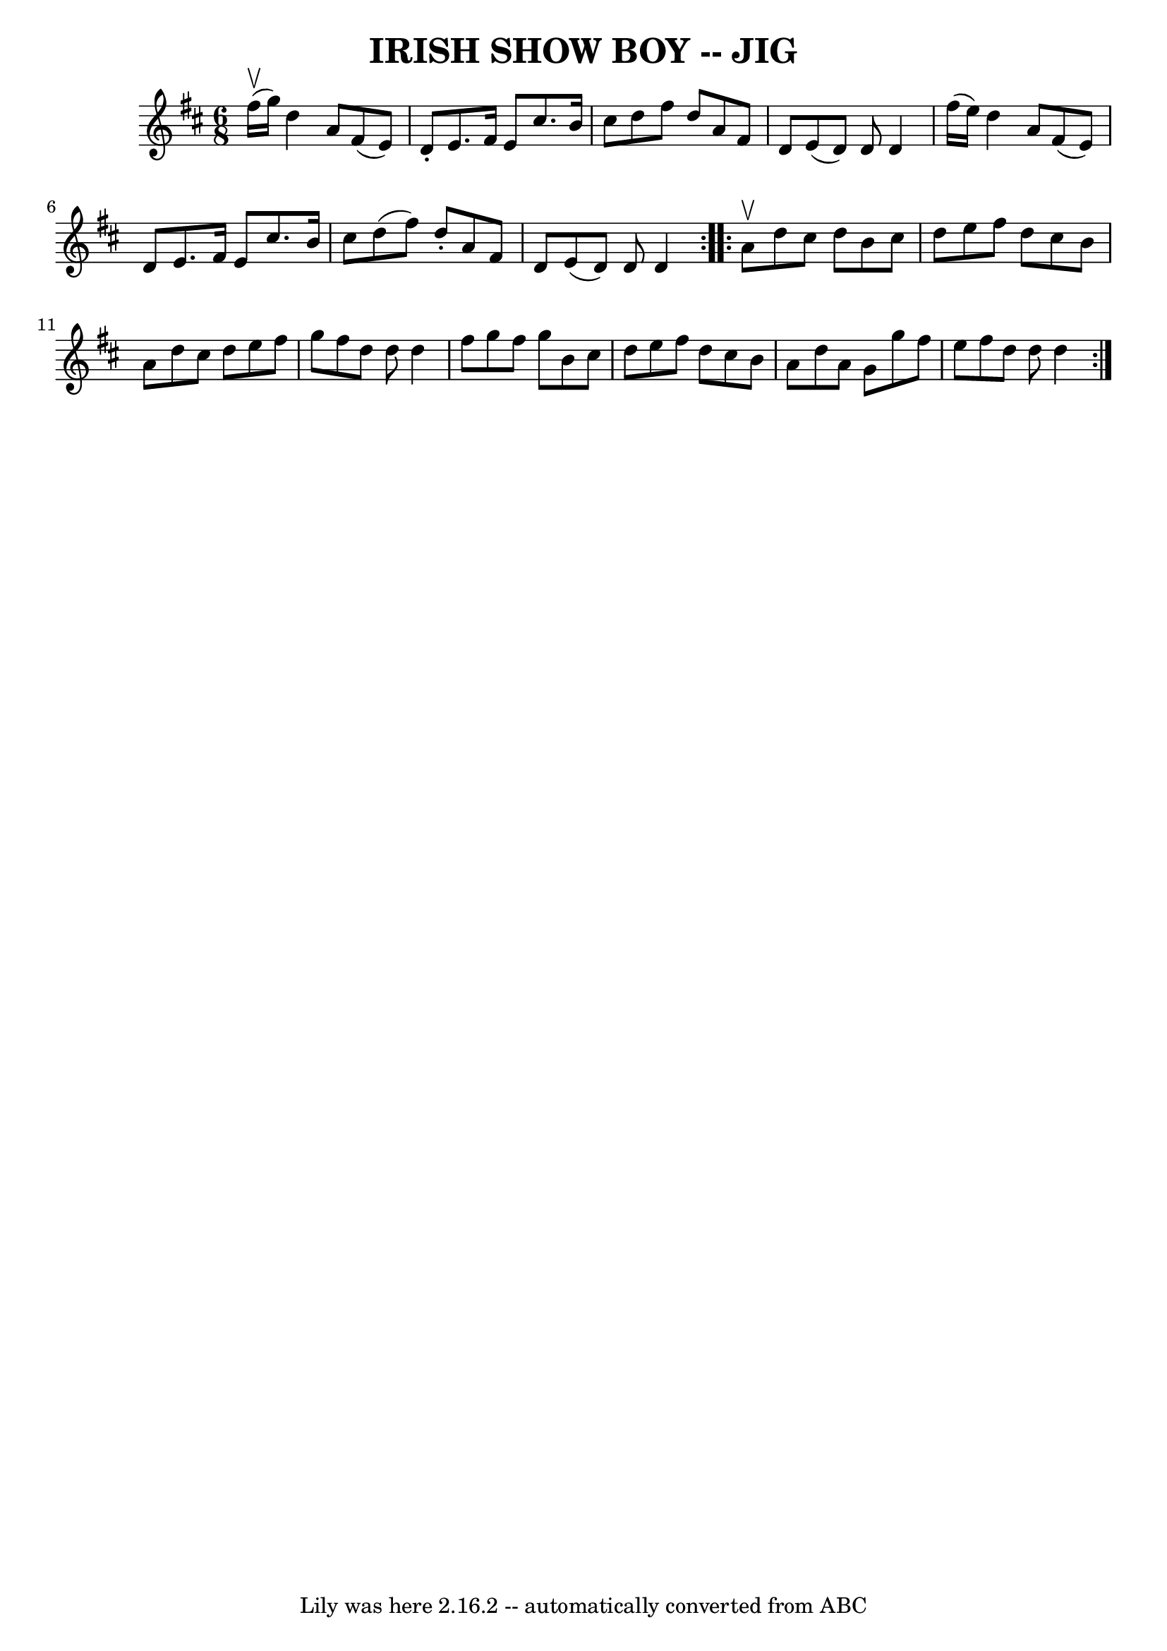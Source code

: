 \version "2.7.40"
\header {
	book = "Ryan's Mammoth Collection of Fiddle Tunes"
	crossRefNumber = "1"
	footnotes = ""
	tagline = "Lily was here 2.16.2 -- automatically converted from ABC"
	title = "IRISH SHOW BOY -- JIG"
}
voicedefault =  {
\set Score.defaultBarType = "empty"

\repeat volta 2 {
\time 6/8 \key d \major fis''16 (^\upbow g''16)       |
 d''4  
 a'8 fis'8 (e'8) d'8 -.   |
 e'8. fis'16 e'8    
cis''8. b'16 cis''8    |
 d''8 fis''8 d''8 a'8 fis'8  
 d'8    |
 e'8 (d'8) d'8 d'4 fis''16 (e''16)       
|
 d''4 a'8 fis'8 (e'8) d'8    |
 e'8. fis'16  
 e'8 cis''8. b'16 cis''8    |
 d''8 (fis''8) d''8 -.  
 a'8 fis'8 d'8    |
 e'8 (d'8) d'8 d'4    }     
\repeat volta 2 { a'8^\upbow       |
 d''8 cis''8 d''8 b'8  
 cis''8 d''8    |
 e''8 fis''8 d''8 cis''8 b'8 a'8   
 |
 d''8 cis''8 d''8 e''8 fis''8 g''8    |
   
fis''8 d''8 d''8 d''4 fis''8        |
 g''8 fis''8    
g''8 b'8 cis''8 d''8    |
 e''8 fis''8 d''8 cis''8    
b'8 a'8    |
 d''8 a'8 g'8 g''8 fis''8 e''8    
|
 fis''8 d''8 d''8 d''4    }   
}

\score{
    <<

	\context Staff="default"
	{
	    \voicedefault 
	}

    >>
	\layout {
	}
	\midi {}
}
